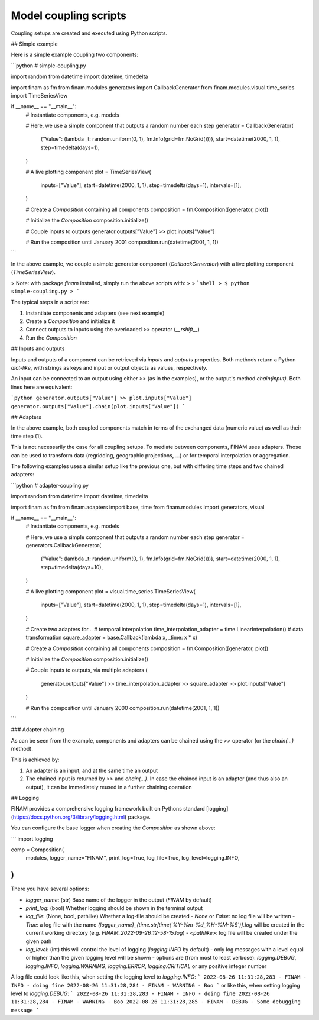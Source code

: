 ======================
Model coupling scripts
======================

Coupling setups are created and executed using Python scripts.

## Simple example

Here is a simple example coupling two components:

```python
# simple-coupling.py

import random
from datetime import datetime, timedelta

import finam as fm
from finam.modules.generators import CallbackGenerator
from finam.modules.visual.time_series import TimeSeriesView

if __name__ == "__main__":
  # Instantiate components, e.g. models

  # Here, we use a simple component that outputs a random number each step
  generator = CallbackGenerator(
    {"Value": (lambda _t: random.uniform(0, 1), fm.Info(grid=fm.NoGrid()))},
    start=datetime(2000, 1, 1),
    step=timedelta(days=1),
  )

  # A live plotting component
  plot = TimeSeriesView(
    inputs=["Value"],
    start=datetime(2000, 1, 1),
    step=timedelta(days=1),
    intervals=[1],
  )

  # Create a `Composition` containing all components
  composition = fm.Composition([generator, plot])

  # Initialize the `Composition`
  composition.initialize()

  # Couple inputs to outputs
  generator.outputs["Value"] >> plot.inputs["Value"]

  # Run the composition until January 2001
  composition.run(datetime(2001, 1, 1))
```

In the above example, we couple a simple generator component (`CallbackGenerator`)
with a live plotting component (`TimeSeriesView`).

> Note: with package `finam` installed, simply run the above scripts with:
>
> ```shell
> $ python simple-coupling.py
> ```

The typical steps in a script are:

1. Instantiate components and adapters (see next example)
2. Create a `Composition` and initialize it
3. Connect outputs to inputs using the overloaded `>>` operator (`__rshift__`)
4. Run the `Composition`

## Inputs and outputs

Inputs and outputs of a component can be retrieved via `inputs` and `outputs` properties.
Both methods return a Python `dict-like`, with strings as keys and input or output objects as values, respectively.

An input can be connected to an output using either `>>` (as in the examples), or the output's method `chain(input)`. Both lines here are equivalent:

```python
generator.outputs["Value"] >> plot.inputs["Value"]
generator.outputs["Value"].chain(plot.inputs["Value"])
```

## Adapters

In the above example, both coupled components match in terms of the exchanged data (numeric value) as well as their time step (1).

This is not necessarily the case for all coupling setups.
To mediate between components, FINAM uses adapters.
Those can be used to transform data (regridding, geographic projections, ...)
or for temporal interpolation or aggregation.

The following examples uses a similar setup like the previous one, but with differing
time steps and two chained adapters:

```python
# adapter-coupling.py

import random
from datetime import datetime, timedelta

import finam as fm
from finam.adapters import base, time
from finam.modules import generators, visual

if __name__ == "__main__":
  # Instantiate components, e.g. models

  # Here, we use a simple component that outputs a random number each step
  generator = generators.CallbackGenerator(
    {"Value": (lambda _t: random.uniform(0, 1), fm.Info(grid=fm.NoGrid()))},
    start=datetime(2000, 1, 1),
    step=timedelta(days=10),
  )

  # A live plotting component
  plot = visual.time_series.TimeSeriesView(
    inputs=["Value"],
    start=datetime(2000, 1, 1),
    step=timedelta(days=1),
    intervals=[1],
  )

  # Create two adapters for...
  # temporal interpolation
  time_interpolation_adapter = time.LinearInterpolation()
  # data transformation
  square_adapter = base.Callback(lambda x, _time: x * x)

  # Create a `Composition` containing all components
  composition = fm.Composition([generator, plot])

  # Initialize the `Composition`
  composition.initialize()

  # Couple inputs to outputs, via multiple adapters
  (
          generator.outputs["Value"]
          >> time_interpolation_adapter
          >> square_adapter
          >> plot.inputs["Value"]
  )

  # Run the composition until January 2000
  composition.run(datetime(2001, 1, 1))
```

### Adapter chaining

As can be seen from the example, components and adapters can be chained using the `>>` operator (or the `chain(...)` method).

This is achieved by:

1. An adapter is an input, and at the same time an output
2. The chained input is returned by `>>` and `chain(...)`. In case the chained input is an adapter (and thus also an output), it can be immediately reused in a further chaining operation

## Logging

FINAM provides a comprehensive logging framework built on Pythons standard [logging](https://docs.python.org/3/library/logging.html) package.

You can configure the base logger when creating the `Composition` as shown above:

```
import logging

comp = Composition(
    modules,
    logger_name="FINAM",
    print_log=True,
    log_file=True,
    log_level=logging.INFO,
)
```

There you have several options:

- `logger_name`: (str) Base name of the logger in the output (`FINAM` by default)
- `print_log`: (bool) Whether logging should be shown in the terminal output
- `log_file`: (None, bool, pathlike) Whether a log-file should be created
  - `None` or `False`: no log file will be written
  - `True`: a log file with the name `{logger_name}_{time.strftime('%Y-%m-%d_%H-%M-%S')}.log` will be created in the current working directory (e.g. `FINAM_2022-09-26_12-58-15.log`)
  - `<pathlike>`: log file will be created under the given path
- `log_level`: (int) this will control the level of logging (`logging.INFO` by default)
  - only log messages with a level equal or higher than the given logging level will be shown
  - options are (from most to least verbose): `logging.DEBUG`, `logging.INFO`, `logging.WARNING`, `logging.ERROR`, `logging.CRITICAL` or any positive integer number

A log file could look like this, when setting the logging level to `logging.INFO`:
```
2022-08-26 11:31:28,283 - FINAM - INFO - doing fine
2022-08-26 11:31:28,284 - FINAM - WARNING - Boo
```
or like this, when setting logging level to `logging.DEBUG`:
```
2022-08-26 11:31:28,283 - FINAM - INFO - doing fine
2022-08-26 11:31:28,284 - FINAM - WARNING - Boo
2022-08-26 11:31:28,285 - FINAM - DEBUG - Some debugging message
```

